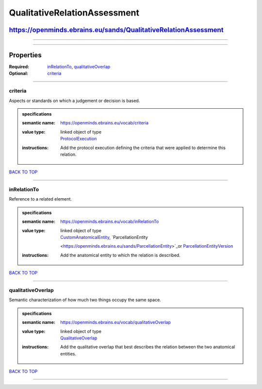#############################
QualitativeRelationAssessment
#############################

****************************************************************
https://openminds.ebrains.eu/sands/QualitativeRelationAssessment
****************************************************************

------------

------------

**********
Properties
**********

:Required: `inRelationTo <inRelationTo_heading_>`_, `qualitativeOverlap <qualitativeOverlap_heading_>`_
:Optional: `criteria <criteria_heading_>`_

------------

.. _criteria_heading:

criteria
--------

Aspects or standards on which a judgement or decision is based.

.. admonition:: specifications

   :semantic name: https://openminds.ebrains.eu/vocab/criteria
   :value type: | linked object of type
                | `ProtocolExecution <https://openminds.ebrains.eu/core/ProtocolExecution>`_
   :instructions: Add the protocol execution defining the criteria that were applied to determine this relation.

`BACK TO TOP <QualitativeRelationAssessment_>`_

------------

.. _inRelationTo_heading:

inRelationTo
------------

Reference to a related element.

.. admonition:: specifications

   :semantic name: https://openminds.ebrains.eu/vocab/inRelationTo
   :value type: | linked object of type
                | `CustomAnatomicalEntity <https://openminds.ebrains.eu/sands/CustomAnatomicalEntity>`_, `ParcellationEntity
                <https://openminds.ebrains.eu/sands/ParcellationEntity>`_or `ParcellationEntityVersion
                <https://openminds.ebrains.eu/sands/ParcellationEntityVersion>`_
   :instructions: Add the anatomical entity to which the relation is described.

`BACK TO TOP <QualitativeRelationAssessment_>`_

------------

.. _qualitativeOverlap_heading:

qualitativeOverlap
------------------

Semantic characterization of how much two things occupy the same space.

.. admonition:: specifications

   :semantic name: https://openminds.ebrains.eu/vocab/qualitativeOverlap
   :value type: | linked object of type
                | `QualitativeOverlap <https://openminds.ebrains.eu/controlledTerms/QualitativeOverlap>`_
   :instructions: Add the qualitative overlap that best describes the relation between the two anatomical entities.

`BACK TO TOP <QualitativeRelationAssessment_>`_

------------

